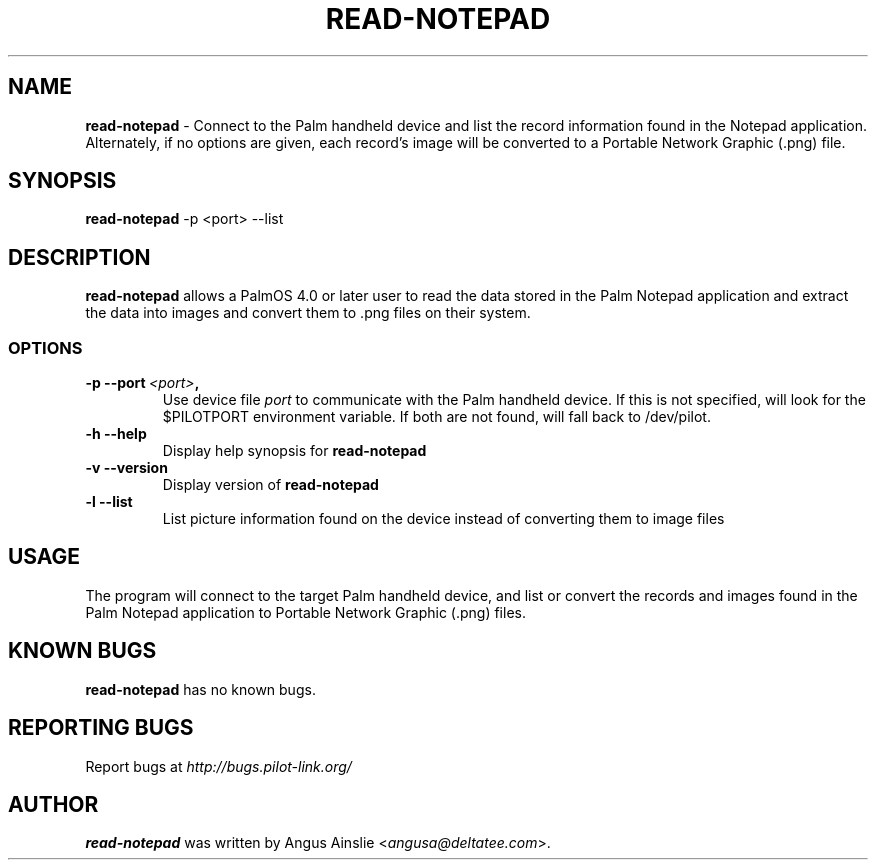 .TH READ-NOTEPAD 1 "Palm Computing Device Tools" "FSF" \" -*- nroff -*-

.SH NAME
.B read-notepad 
\- Connect to the Palm handheld device and list the record information found
in the Notepad application. Alternately, if no options are given, each
record's image will be converted to a Portable Network Graphic (.png) file.

.SH SYNOPSIS
.B read-notepad 
\-p <port> --list

.SH DESCRIPTION
.B read-notepad 
allows a PalmOS 4.0 or later user to read the data stored in the Palm
Notepad application and extract the data into images and convert them to .png
files on their system.

.SS OPTIONS
.TP
.BI \-p\ \--port\  <port> ,
Use device file 
.I port
to communicate with the Palm handheld device. If this is not specified, will
look for the $PILOTPORT environment variable. If both are not found, will
fall back to /dev/pilot.

.TP
.BI \-h\ \--help\,
Display help synopsis for 
.B read-notepad

.TP
.BI \-v\ \--version\,
Display version of
.B read-notepad

.TP
.BI \-l\ --list\,
List picture information found on the device instead of converting them to
image files

.SH USAGE
The program will connect to the target Palm handheld device, and list or
convert the records and images found in the Palm Notepad application to
Portable Network Graphic (.png) files.

.SH KNOWN BUGS
.B read-notepad
has no known bugs.

.SH "REPORTING BUGS"
Report bugs at
.I http://bugs.pilot-link.org/

.SH AUTHOR
.B read-notepad 
was written by Angus Ainslie <\fIangusa@deltatee.com\fP>.

